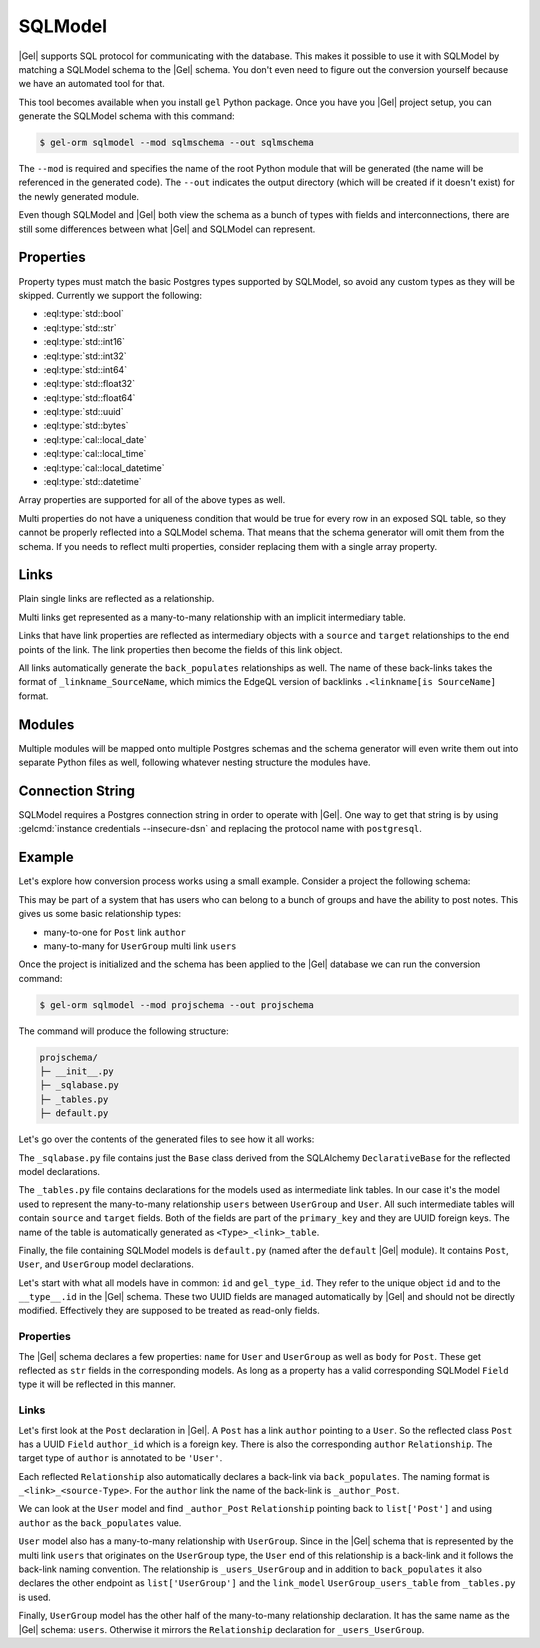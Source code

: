 .. _ref_guide_sqlmodel:

========
SQLModel
========

|Gel| supports SQL protocol for communicating with the database. This makes it possible to use it with SQLModel by matching a SQLModel schema to the |Gel| schema. You don't even need to figure out the conversion yourself because we have an automated tool for that.

This tool becomes available when you install ``gel`` Python package. Once you have you |Gel| project setup, you can generate the SQLModel schema with this command:

.. code-block:: bash

  $ gel-orm sqlmodel --mod sqlmschema --out sqlmschema

The ``--mod`` is required and specifies the name of the root Python module that will be generated (the name will be referenced in the generated code). The ``--out`` indicates the output directory (which will be created if it doesn't exist) for the newly generated module.

Even though SQLModel and |Gel| both view the schema as a bunch of types with fields and interconnections, there are still some differences between what |Gel| and SQLModel can represent.


Properties
==========

Property types must match the basic Postgres types supported by SQLModel, so avoid any custom types as they will be skipped. Currently we support the following:

* :eql:type:`std::bool`
* :eql:type:`std::str`
* :eql:type:`std::int16`
* :eql:type:`std::int32`
* :eql:type:`std::int64`
* :eql:type:`std::float32`
* :eql:type:`std::float64`
* :eql:type:`std::uuid`
* :eql:type:`std::bytes`
* :eql:type:`cal::local_date`
* :eql:type:`cal::local_time`
* :eql:type:`cal::local_datetime`
* :eql:type:`std::datetime`

Array properties are supported for all of the above types as well.

Multi properties do not have a uniqueness condition that would be true for every row in an exposed SQL table, so they cannot be properly reflected into a SQLModel schema. That means that the schema generator will omit them from the schema. If you needs to reflect multi properties, consider replacing them with a single array property.


Links
=====

Plain single links are reflected as a relationship.

Multi links get represented as a many-to-many relationship with an implicit intermediary table.

Links that have link properties are reflected as intermediary objects with a ``source`` and ``target`` relationships to the end points of the link. The link properties then become the fields of this link object.

All links automatically generate the ``back_populates`` relationships as well. The name of these back-links takes the format of ``_linkname_SourceName``, which mimics the EdgeQL version of backlinks ``.<linkname[is SourceName]`` format.


Modules
=======

Multiple modules will be mapped onto multiple Postgres schemas and the schema generator will even write them out into separate Python files as well, following whatever nesting structure the modules have.


Connection String
=================

SQLModel requires a Postgres connection string in order to operate with |Gel|. One way to get that string is by using :gelcmd:`instance credentials --insecure-dsn` and replacing the protocol name with ``postgresql``.


Example
=======

Let's explore how conversion process works using a small example. Consider a project the following schema:

.. code-block:: sdl
  :caption: dbschema/default.gel

  module default {
    type UserGroup {
      required name: str;
      multi link users: User;
    }

    type User {
      required name: str;
    }

    type Post {
      required body: str;
      required link author: User;
    }
  }

This may be part of a system that has users who can belong to a bunch of groups and have the ability to post notes. This gives us some basic relationship types:

* many-to-one for ``Post`` link ``author``
* many-to-many for ``UserGroup`` multi link ``users``

Once the project is initialized and the schema has been applied to the |Gel| database we can run the conversion command:

.. code-block:: bash

  $ gel-orm sqlmodel --mod projschema --out projschema

The command will produce the following structure:

.. code-block::

  projschema/
  ├─ __init__.py
  ├─ _sqlabase.py
  ├─ _tables.py
  ├─ default.py

Let's go over the contents of the generated files to see how it all works:

.. tabs::

    .. code-tab:: python
        :caption: _sqlabase.py

        #
        # Automatically generated from Gel schema.
        #
        # Do not edit directly as re-generating this file will overwrite any changes.
        #

        from sqlalchemy import orm as orm


        class Base(orm.DeclarativeBase):
            pass

    .. code-tab:: python
        :caption: _tables.py

        #
        # Automatically generated from Gel schema.
        #
        # Do not edit directly as re-generating this file will overwrite any changes.
        #

        import datetime
        import uuid

        import sqlmodel as sm
        import sqlalchemy as sa



        class UserGroup_users_table(sm.SQLModel, table=True):
            __tablename__ = 'UserGroup.users'
            __mapper_args__ = {"confirm_deleted_rows": False}

            source: uuid.UUID = sm.Field(
                foreign_key="UserGroup.id", primary_key=True,
            )
            target: uuid.UUID = sm.Field(
                foreign_key="User.id", primary_key=True,
            )

    .. code-tab:: python
        :caption: default.py

        #
        # Automatically generated from Gel schema.
        #
        # Do not edit directly as re-generating this file will overwrite any changes.
        #

        from projschema._tables import *


        class Post(sm.SQLModel, table=True):
            __tablename__ = 'Post'
            __mapper_args__ = {"confirm_deleted_rows": False}

            id: uuid.UUID | None = sm.Field(
                default=None,
                primary_key=True,
                sa_column_kwargs=dict(server_default='uuid_generate_v4()'),
            )
            gel_type_id: uuid.UUID | None = sm.Field(
                default=None,
                sa_column=sa.Column('__type__', server_default='PLACEHOLDER'),
            )

            # Properties:
            body: str = sm.Field(nullable=False)

            # Links:
            author_id: uuid.UUID = sm.Field(
                foreign_key="User.id",
                nullable=False,
            )
            author: 'User' = sm.Relationship(
                back_populates='_author_Post',
            )


        class User(sm.SQLModel, table=True):
            __tablename__ = 'User'
            __mapper_args__ = {"confirm_deleted_rows": False}

            id: uuid.UUID | None = sm.Field(
                default=None,
                primary_key=True,
                sa_column_kwargs=dict(server_default='uuid_generate_v4()'),
            )
            gel_type_id: uuid.UUID | None = sm.Field(
                default=None,
                sa_column=sa.Column('__type__', server_default='PLACEHOLDER'),
            )

            # Properties:
            name: str = sm.Field(nullable=False)

            # Back-links:
            _author_Post: list['Post'] = sm.Relationship(
                back_populates='author',
            )
            _users_UserGroup: list['UserGroup'] = sm.Relationship(
                back_populates='users',
                link_model=UserGroup_users_table,
            )


        class UserGroup(sm.SQLModel, table=True):
            __tablename__ = 'UserGroup'
            __mapper_args__ = {"confirm_deleted_rows": False}

            id: uuid.UUID | None = sm.Field(
                default=None,
                primary_key=True,
                sa_column_kwargs=dict(server_default='uuid_generate_v4()'),
            )
            gel_type_id: uuid.UUID | None = sm.Field(
                default=None,
                sa_column=sa.Column('__type__', server_default='PLACEHOLDER'),
            )

            # Properties:
            name: str = sm.Field(nullable=False)

            # Links:
            users: list['User'] = sm.Relationship(
                back_populates='_users_UserGroup',
                link_model=UserGroup_users_table,
            )

The ``_sqlabase.py`` file contains just the ``Base`` class derived from the SQLAlchemy ``DeclarativeBase`` for the reflected model declarations.

The ``_tables.py`` file contains declarations for the models used as intermediate link tables. In our case it's the model used to represent the many-to-many relationship ``users`` between ``UserGroup`` and ``User``. All such intermediate tables will contain ``source`` and ``target`` fields. Both of the fields are part of the ``primary_key`` and they are UUID foreign keys. The name of the table is automatically generated as ``<Type>_<link>_table``.

Finally, the file containing SQLModel models is ``default.py`` (named after the ``default`` |Gel| module). It contains ``Post``, ``User``, and ``UserGroup`` model declarations.

Let's start with what all models have in common: ``id`` and ``gel_type_id``. They refer to the unique object ``id`` and to the ``__type__.id`` in the |Gel| schema. These two UUID fields are managed automatically by |Gel| and should not be directly modified. Effectively they are supposed to be treated as read-only fields.

Properties
----------

The |Gel| schema declares a few properties: ``name`` for ``User`` and ``UserGroup`` as well as ``body`` for ``Post``. These get reflected as ``str`` fields in the corresponding models. As long as a property has a valid corresponding SQLModel ``Field`` type it will be reflected in this manner.

Links
-----

Let's first look at the ``Post`` declaration in |Gel|. A ``Post`` has a link ``author`` pointing to a ``User``. So the reflected class ``Post`` has a UUID ``Field`` ``author_id`` which is a foreign key. There is also the corresponding ``author`` ``Relationship``. The target type of ``author`` is annotated to be ``'User'``.

Each reflected ``Relationship`` also automatically declares a back-link via ``back_populates``. The naming format is ``_<link>_<source-Type>``. For the ``author`` link the name of the back-link is ``_author_Post``.

We can look at the ``User`` model and find ``_author_Post`` ``Relationship`` pointing back to ``list['Post']`` and using ``author`` as the ``back_populates`` value.

``User`` model also has a many-to-many relationship with ``UserGroup``. Since in the |Gel| schema that is represented by the multi link ``users`` that originates on the ``UserGroup`` type, the ``User`` end of this relationship is a back-link and it follows the back-link naming convention. The relationship is ``_users_UserGroup`` and in addition to ``back_populates`` it also declares the other endpoint as ``list['UserGroup']`` and the ``link_model`` ``UserGroup_users_table`` from ``_tables.py`` is used.

Finally, ``UserGroup`` model has the other half of the many-to-many relationship declaration. It has the same name as the |Gel| schema: ``users``. Otherwise it mirrors the ``Relationship`` declaration for ``_users_UserGroup``.
